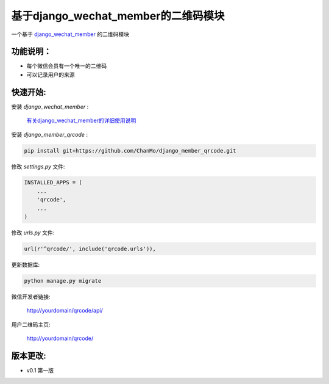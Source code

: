 基于django_wechat_member的二维码模块
=====================================

一个基于 `django_wechat_member <http://github.com/ChanMo/django_wechat_member/>`_ 的二维码模块

功能说明：
----------

- 每个微信会员有一个唯一的二维码
- 可以记录用户的来源

快速开始:
---------

安装 *django_wechat_member* :

    `有关django_wechat_member的详细使用说明 <http://github.com/ChanMo/django_wechat_member.git/>`_ 

安装 *django_member_qrcode* :

.. code-block::

    pip install git+https://github.com/ChanMo/django_member_qrcode.git

修改 *settings.py* 文件:

.. code-block::

    INSTALLED_APPS = (
        ...
        'qrcode',
        ...
    )

修改 *urls.py* 文件:

.. code-block::

    url(r'^qrcode/', include('qrcode.urls')),

更新数据库:

.. code-block::

   python manage.py migrate

微信开发者链接:

    http://yourdomain/qrcode/api/

用户二维码主页:

    http://yourdomain/qrcode/


版本更改:
---------
- v0.1 第一版
